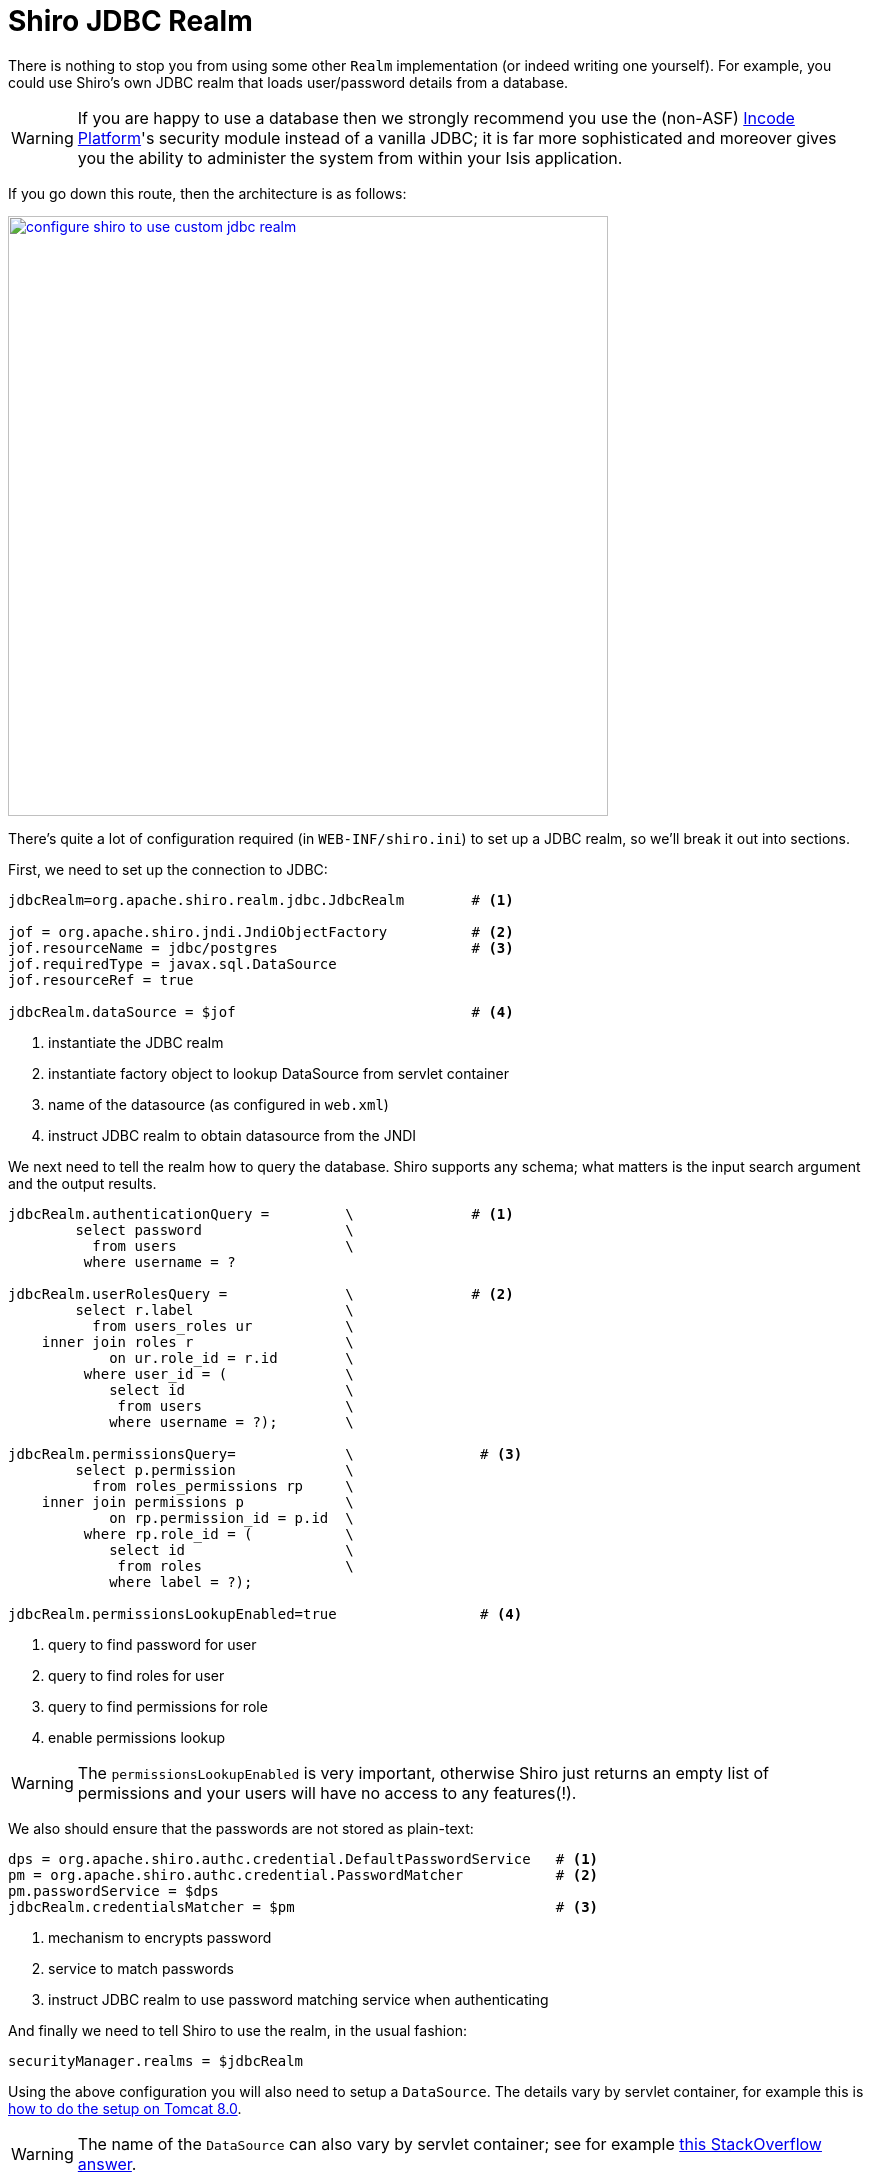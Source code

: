 [[_ugsec_shiro-realm-implementations_jdbc-realm]]
= Shiro JDBC Realm
:Notice: Licensed to the Apache Software Foundation (ASF) under one or more contributor license agreements. See the NOTICE file distributed with this work for additional information regarding copyright ownership. The ASF licenses this file to you under the Apache License, Version 2.0 (the "License"); you may not use this file except in compliance with the License. You may obtain a copy of the License at. http://www.apache.org/licenses/LICENSE-2.0 . Unless required by applicable law or agreed to in writing, software distributed under the License is distributed on an "AS IS" BASIS, WITHOUT WARRANTIES OR  CONDITIONS OF ANY KIND, either express or implied. See the License for the specific language governing permissions and limitations under the License.
:_basedir: ../../
:_imagesdir: images/



There is nothing to stop you from using some other `Realm` implementation (or indeed writing one yourself).  For example, you could use Shiro's own JDBC realm that loads user/password details from a database.

[WARNING]
====
If you are happy to use a database then we strongly recommend you use the (non-ASF) link:http://platform.incode.org[Incode Platform^]'s security module instead of a vanilla JDBC; it is far more sophisticated and moreover gives you the ability to administer the system from within your Isis application.
====

If you go down this route, then the architecture is as follows:

image::{_imagesdir}security/security-apis-impl/configure-shiro-to-use-custom-jdbc-realm.png[width="600px",link="{_imagesdir}security/security-apis-impl/configure-shiro-to-use-custom-jdbc-realm.png"]




There's quite a lot of configuration required (in `WEB-INF/shiro.ini`) to set up a JDBC realm, so we'll break it out into sections.

First, we need to set up the connection to JDBC:

[source,ini]
----
jdbcRealm=org.apache.shiro.realm.jdbc.JdbcRealm        # <1>

jof = org.apache.shiro.jndi.JndiObjectFactory          # <2>
jof.resourceName = jdbc/postgres                       # <3>
jof.requiredType = javax.sql.DataSource
jof.resourceRef = true

jdbcRealm.dataSource = $jof                            # <4>
----
<1> instantiate the JDBC realm
<2> instantiate factory object to lookup DataSource from servlet container
<3> name of the datasource (as configured in `web.xml`)
<4> instruct JDBC realm to obtain datasource from the JNDI


We next need to tell the realm how to query the database.  Shiro supports any schema; what matters is the input search argument and the output results.

[source,ini]
----

jdbcRealm.authenticationQuery =         \              # <1>
        select password                 \
          from users                    \
         where username = ?

jdbcRealm.userRolesQuery =              \              # <2>
        select r.label                  \
          from users_roles ur           \
    inner join roles r                  \
            on ur.role_id = r.id        \
         where user_id = (              \
            select id                   \
             from users                 \
            where username = ?);        \

jdbcRealm.permissionsQuery=             \               # <3>
        select p.permission             \
          from roles_permissions rp     \
    inner join permissions p            \
            on rp.permission_id = p.id  \
         where rp.role_id = (           \
            select id                   \
             from roles                 \
            where label = ?);

jdbcRealm.permissionsLookupEnabled=true                 # <4>
----
<1> query to find password for user
<2> query to find roles for user
<3> query to find permissions for role
<4> enable permissions lookup

[WARNING]
====
The `permissionsLookupEnabled` is very important, otherwise Shiro just returns an empty list of permissions and your users will have no access to any features(!).
====

We also should ensure that the passwords are not stored as plain-text:

[source,ini]
----
dps = org.apache.shiro.authc.credential.DefaultPasswordService   # <1>
pm = org.apache.shiro.authc.credential.PasswordMatcher           # <2>
pm.passwordService = $dps
jdbcRealm.credentialsMatcher = $pm                               # <3>
----
<1> mechanism to encrypts password
<2> service to match passwords
<3> instruct JDBC realm to use password matching service when authenticating


And finally we need to tell Shiro to use the realm, in the usual fashion:

[source,ini]
----
securityManager.realms = $jdbcRealm
----

Using the above configuration you will also need to setup a `DataSource`.  The details vary by servlet container, for example this is link:https://tomcat.apache.org/tomcat-8.0-doc/jndi-datasource-examples-howto.html[how to do the setup on Tomcat 8.0].

[WARNING]
====
The name of the `DataSource` can also vary by servlet container; see for example link:http://stackoverflow.com/questions/17441019/how-to-configure-jdbcrealm-to-obtain-its-datasource-from-jndi/23784702#23784702[this StackOverflow answer].
====

